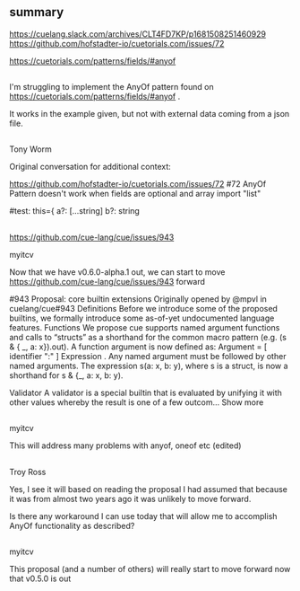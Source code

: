 * 
** summary

https://cuelang.slack.com/archives/CLT4FD7KP/p1681508251460929
https://github.com/hofstadter-io/cuetorials.com/issues/72

https://cuetorials.com/patterns/fields/#anyof

** 

I'm struggling to implement the AnyOf pattern found on
https://cuetorials.com/patterns/fields/#anyof .

It works in the example given, but not with external data coming from
a json file.




** 

Tony Worm

Original conversation for additional context: 

https://github.com/hofstadter-io/cuetorials.com/issues/72
#72 AnyOf Pattern doesn't work when fields are optional and array
import "list"

#test: this={
    a?:        [...string]
    b?:        string

** 

https://github.com/cue-lang/cue/issues/943

myitcv

Now that we have v0.6.0-alpha.1 out, we can start to move
https://github.com/cue-lang/cue/issues/943 forward

#943 Proposal: core builtin extensions
Originally opened by @mpvl in cuelang/cue#943
Definitions
Before we introduce some of the proposed builtins, we formally introduce some as-of-yet undocumented language features.
Functions
We propose cue supports named argument functions and calls to “structs” as a shorthand for the common macro pattern (e.g. (s & { _, a: x}).out).
A function argument is now defined as:
    Argument       = [ identifier ":" ] Expression .
Any named argument must be followed by other named arguments.
The expression s(a: x, b: y), where s is a struct, is now a shorthand for s & {_, a: x, b: y).

Validator
A validator is a special builtin that is evaluated by unifying it with other values whereby the result is one of a few outcom… Show more

** 

myitcv

This will address many problems with anyof, oneof etc (edited)

** 

Troy Ross

Yes, I see it will based on reading the proposal I had assumed that
because it was from almost two years ago it was unlikely to move
forward.

Is there any workaround I can use today that will allow me to
accomplish AnyOf functionality as described?

** 

myitcv

This proposal (and a number of others) will really start to move forward now that v0.5.0 is out
